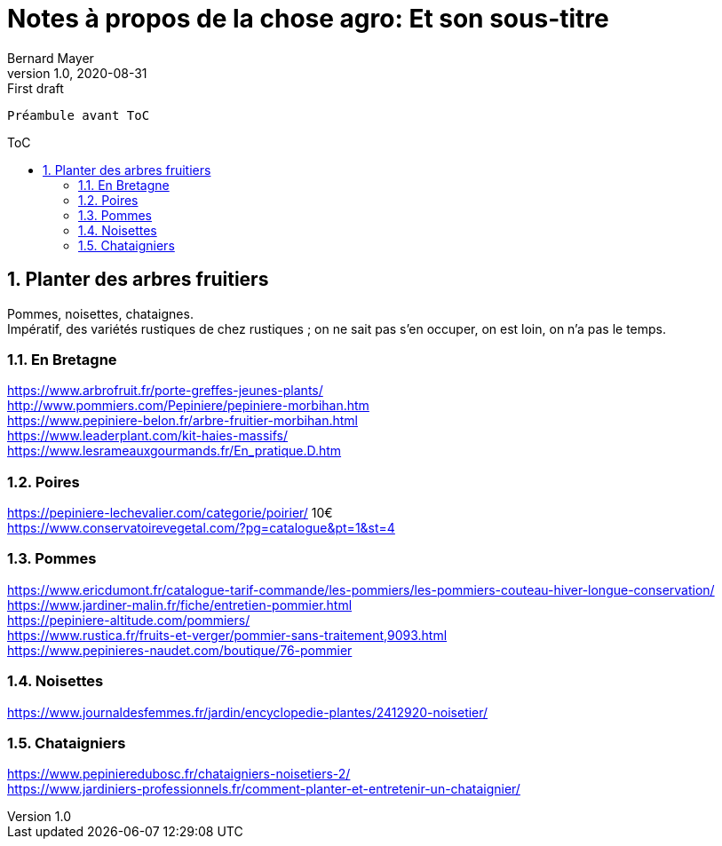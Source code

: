 = Notes à propos de la chose agro: Et son sous-titre
Bernard Mayer
v1.0, 2020-08-31: First draft
:source-highlighter: coderay
:sectnums:
:toc: preamble
:toclevels: 4
:toc-title: ToC
// Permet que la ToC soit numerotee
:numbered:
:imagesdir: ./img
// :imagedir: ./MOS_Modelisation_UserCode-img

:ldquo: &laquo;&nbsp;
:rdquo: &nbsp;&raquo;

:keywords: Resilience Agro
:description: Je ne sait pas encore ce \
    que je vais écrire ici...
    
----
Préambule avant ToC
----


// ---------------------------------------------------

== Planter des arbres fruitiers
Pommes, noisettes, chataignes. +
Impératif, des variétés rustiques de chez rustiques ; on ne sait pas s'en occuper, on est loin, on n'a pas le temps.

=== En Bretagne
link:https://www.arbrofruit.fr/porte-greffes-jeunes-plants/[] +
link:http://www.pommiers.com/Pepiniere/pepiniere-morbihan.htm[] +
link:https://www.pepiniere-belon.fr/arbre-fruitier-morbihan.html[] +
link:https://www.leaderplant.com/kit-haies-massifs/[] +
link:https://www.lesrameauxgourmands.fr/En_pratique.D.htm[] +

=== Poires
link:https://pepiniere-lechevalier.com/categorie/poirier/[] 10€ +
link:https://www.conservatoirevegetal.com/?pg=catalogue&pt=1&st=4[] +

=== Pommes
link:https://www.ericdumont.fr/catalogue-tarif-commande/les-pommiers/les-pommiers-couteau-hiver-longue-conservation/[] +
link:https://www.jardiner-malin.fr/fiche/entretien-pommier.html[] +
link:https://pepiniere-altitude.com/pommiers/[] +
link:https://www.rustica.fr/fruits-et-verger/pommier-sans-traitement,9093.html[] +
link:https://www.pepinieres-naudet.com/boutique/76-pommier[] +

=== Noisettes
link:https://www.journaldesfemmes.fr/jardin/encyclopedie-plantes/2412920-noisetier/[] +

=== Chataigniers
link:https://www.pepinieredubosc.fr/chataigniers-noisetiers-2/[] +
link:https://www.jardiniers-professionnels.fr/comment-planter-et-entretenir-un-chataignier/[] +

